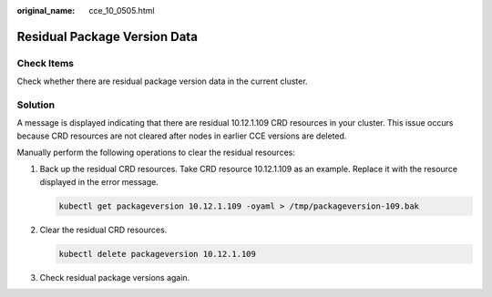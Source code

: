 :original_name: cce_10_0505.html

.. _cce_10_0505:

Residual Package Version Data
=============================

Check Items
-----------

Check whether there are residual package version data in the current cluster.

Solution
--------

A message is displayed indicating that there are residual 10.12.1.109 CRD resources in your cluster. This issue occurs because CRD resources are not cleared after nodes in earlier CCE versions are deleted.

Manually perform the following operations to clear the residual resources:

#. Back up the residual CRD resources. Take CRD resource 10.12.1.109 as an example. Replace it with the resource displayed in the error message.

   .. code-block::

      kubectl get packageversion 10.12.1.109 -oyaml > /tmp/packageversion-109.bak

#. Clear the residual CRD resources.

   .. code-block::

      kubectl delete packageversion 10.12.1.109

#. Check residual package versions again.
